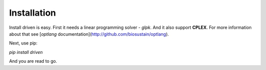 Installation
============

Install driven is easy. First it needs a linear programming solver - *glpk*. And it also support **CPLEX**.
For more information about that see [*optlang* documentation](http://github.com/biosustain/optlang).

Next, use pip:

`pip install driven`

And you are read to go.